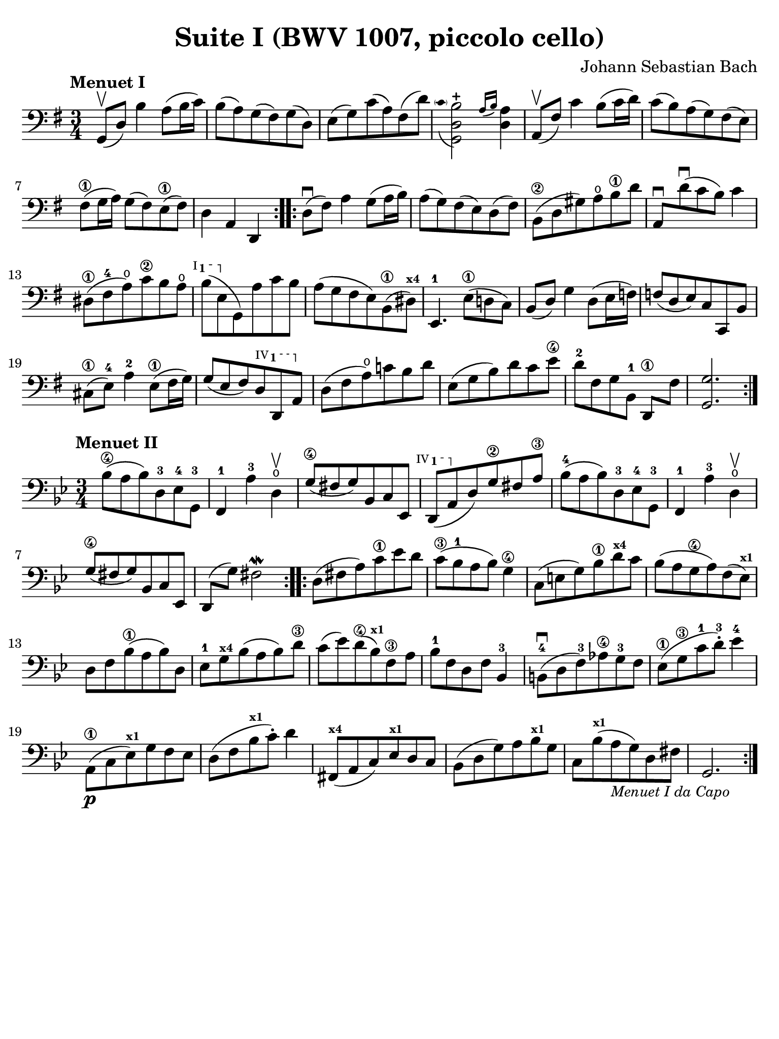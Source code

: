 #(set-global-staff-size 21)

\version "2.24.0"

\header {
  tagline  = ""
}

\header {
  title = "Suite I (BWV 1007, piccolo cello)"
  composer = "Johann Sebastian Bach"
  tagline  = ""
}

\language "italiano"

% iPad Pro 12.9

\paper {
  paper-width  = 195\mm
  paper-height = 260\mm
  indent = #0
  page-count = #1
  line-width = #184
  print-page-number = ##f
  ragged-last-bottom = ##t
  ragged-bottom = ##f
%  ragged-last = ##t
}

ringsps = #"
  0.15 setlinewidth
  0.9 0.6 moveto
  0.4 0.6 0.5 0 361 arc
  stroke
  1.0 0.6 0.5 0 361 arc
  stroke
  "

vibrato = \markup {
  \with-dimensions #'(-0.2 . 1.6) #'(0 . 1.2)
  \postscript #ringsps
}

startModernBarre =
#(define-event-function (fretnum partial)
   (number? number?)
    #{
      \tweak bound-details.left.text
        \markup
          \teeny \concat {
          #(format #f "~@r" fretnum)
          \hspace #.2
          \lower #.3 \small \bold \fontsize #-2 #(number->string partial)
          \hspace #.5
        }
      \tweak font-size -1
      \tweak font-shape #'upright
      \tweak style #'dashed-line
      \tweak dash-fraction #0.3
      \tweak dash-period #1
      \tweak bound-details.left.stencil-align-dir-y #0.35
      \tweak bound-details.left.padding 2.5 % was 0.25
      \tweak bound-details.left.attach-dir -1
      \tweak bound-details.left-broken.text ##f
      \tweak bound-details.left-broken.attach-dir -1
      %% adjust the numeric values to fit your needs:
      \tweak bound-details.left-broken.padding 0.5 %% was 1.5
      \tweak bound-details.right-broken.padding 0
      \tweak bound-details.right.padding 0.25
      \tweak bound-details.right.attach-dir 2
      \tweak bound-details.right-broken.text ##f
      \tweak bound-details.right.text
        \markup
          \with-dimensions #'(0 . 0) #'(-.3 . 0) %% was (0 . -1)
          \draw-line #'(0 . -1)
      \startTextSpan
   #})

stopBarre = \stopTextSpan

% \phrasingSlurDashed
% \SlurDashed
% \slurSolid

\score {
  \new Staff { %\with{instrumentName=#"Piccolo"}{
    \set fingeringOrientations = #'(left)
    \override Beam.auto-knee-gap = #2
    \override Hairpin.to-barline = ##f

    \time 3/4
    \key sol \major
    \clef "bass"
    \tempo "Menuet I"

    \repeat volta 2 {
    | sol,8(\upbow re8) si4 la8( si16 do'16)
    | si8( la8) sol8( fad8) sol8( re8)
    | mi8( sol8) do'8( la8) fad8( re'8)

    | <<sol,2 re2
        \appoggiatura {\hide Stem \parenthesize do'8 \undo \hide Stem} si2-+>>
      \grace{ la16( si16)} <<re4 la4)>>
    | la,8(\upbow fad8) do'4 si8( do'16 re'16)
    | do'8( si8) la8( sol8) fad8( mi8)
    | fad8(\1 sol16 la16) sol8( fad8) mi8(\1 fad8)
    | re4 la,4 re,4
    }

    \repeat volta 2 {
    | re8(\downbow fad8) la4 sol8( la16 si16)
    | la8( sol8) fad8( mi8) re8( fad8)
    | si,8(\2 re8 sold8) la8\open si8\1 re'8
    | la,8\downbow re'8\downbow( do'8 si8) do'4
    | red8(\1 fad8-4 la8\open) do'8\2 si8 la8\open
   %| NO BAR HERE OR ELSE \starModernBarre FAILS
      \startModernBarre #1 #1 si8( mi8 \stopBarre sol,8) la8 do'8 si8
    | la8( sol8 fad8 mi8) si,8(\1 red8)^\markup{\teeny\bold x4}
    | mi,4.-1 mi8(\1 re!8 do8)
    | si,8( re8) sol4 re8( mi16 fa!16)
    | fa!8( re8 mi8) do8 do,8 si,8
    | dod8(\1 mi8)-4 la4-2 mi8(\1 fad16 sol16)
    | sol8( mi8 fad8)
      \startModernBarre #4 #1 re8 re,8 la,8 \stopBarre
    | re8( fad8 la8)\open do'!8 si8 re'8
    | mi8( sol8 si8) re'8 do'8 mi'8\4
    | re'8[-2 fad8 sol8 si,8]-1 re,8[\1 fad8]
    | <<sol,2. sol2.>>
    }
  }
}

\score {
  \new Staff {%\with{instrumentName=#"Piccolo"}{
    \set fingeringOrientations = #'(left)
    \override Beam.auto-knee-gap = #2
    \override Hairpin.to-barline = ##f

    \time 3/4
    \key sib \major
    \clef "bass"
    \tempo "Menuet II"

    \repeat volta 2 {
    | sib8(\4 la8 sib8) re8-3 mib8-4 sol,8-3
    | fa,4-1 la4-3 re4\open\upbow
    | sol8(\4 fad8 sol8) sib,8 do8 mib,8
   %| NO BAR HERE OR ELSE \starModernBarre FAILS
   \startModernBarre #4 #1 re,8( la,8 \stopBarre
   %re,8( la,8
   re8) sol8\2 fad8 la8\3
    | sib8(-4 la8 sib8) re8-3 mib8-4 sol,8-3
    | fa,4-1 la4-3 re4\open\upbow
    | sol8(\4 fad8 sol8) sib,8 do8 mib,8
    | re,8( sol8) fad2\mordent
    }

    \repeat volta 2 {
    | re8( fad8 la8) do'8\1 mib'8 re'8
    | do'8(\3 sib8-1 la8 sib8) sol4\4
    | do8( mi8 sol8) sib8\1 re'8^\markup{\teeny\bold x4} do'8
    | sib8( la8 sol8\4 la8) fa8( mib8)^\markup{\teeny\bold x1}
    | re8 fa8 sib(\1 la8 sib8) re8
    | mib8-1 sol8^\markup{\teeny\bold x4} sib8( la8 sib8) re'8\3
    | do'8( mib'8) re'8(\4 sib8)^\markup{\bold\teeny x1} fa8\3 la8
    | sib8-1 fa8 re8 fa8 sib,4-3
    | si,!8-4\downbow( re8 fa8)-3 lab8\4 sol8-3 fa8
    | mib8(\1 sol8\3 do'8-1 re'8)-3-. mib'4-4
    | la,8(\p\1 do8 mib8)^\markup{\teeny\bold x1} sol8 fa8 mib8
    | re8( fa8 sib8^\markup{\teeny\bold x1} do'8)-. re'4
    | fad,8(^\markup{\teeny\bold x4} la,8 do8) mib8^\markup{\teeny\bold x1} re8 do8
    | sib,( re8 sol8) la8 sib8^\markup{\teeny\bold x1} sol8
    | do8 sib8(^\markup{\teeny\bold x1} la8_\markup{\small\italic "Menuet I da Capo"}
      sol8) re8 fad8
    | sol,2.
    }
  }
}
